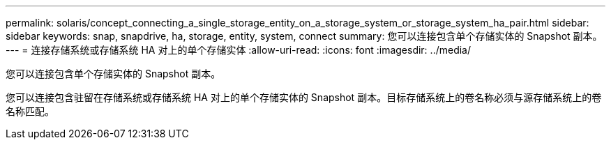 ---
permalink: solaris/concept_connecting_a_single_storage_entity_on_a_storage_system_or_storage_system_ha_pair.html 
sidebar: sidebar 
keywords: snap, snapdrive, ha, storage, entity, system, connect 
summary: 您可以连接包含单个存储实体的 Snapshot 副本。 
---
= 连接存储系统或存储系统 HA 对上的单个存储实体
:allow-uri-read: 
:icons: font
:imagesdir: ../media/


[role="lead"]
您可以连接包含单个存储实体的 Snapshot 副本。

您可以连接包含驻留在存储系统或存储系统 HA 对上的单个存储实体的 Snapshot 副本。目标存储系统上的卷名称必须与源存储系统上的卷名称匹配。
